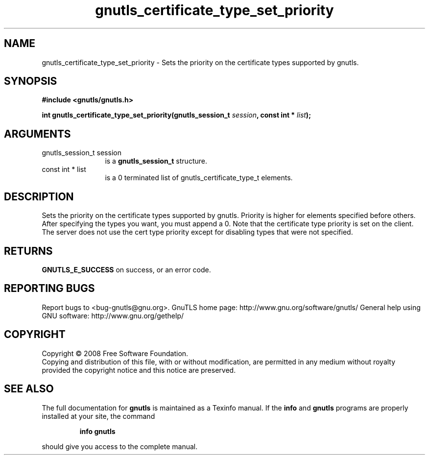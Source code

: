 .\" DO NOT MODIFY THIS FILE!  It was generated by gdoc.
.TH "gnutls_certificate_type_set_priority" 3 "2.8.5" "gnutls" "gnutls"
.SH NAME
gnutls_certificate_type_set_priority \- Sets the priority on the certificate types supported by gnutls.
.SH SYNOPSIS
.B #include <gnutls/gnutls.h>
.sp
.BI "int gnutls_certificate_type_set_priority(gnutls_session_t " session ", const int * " list ");"
.SH ARGUMENTS
.IP "gnutls_session_t session" 12
is a \fBgnutls_session_t\fP structure.
.IP "const int * list" 12
is a 0 terminated list of gnutls_certificate_type_t elements.
.SH "DESCRIPTION"
Sets the priority on the certificate types supported by gnutls.
Priority is higher for elements specified before others.
After specifying the types you want, you must append a 0.
Note that the certificate type priority is set on the client. 
The server does not use the cert type priority except for disabling
types that were not specified.
.SH "RETURNS"
\fBGNUTLS_E_SUCCESS\fP on success, or an error code.
.SH "REPORTING BUGS"
Report bugs to <bug-gnutls@gnu.org>.
GnuTLS home page: http://www.gnu.org/software/gnutls/
General help using GNU software: http://www.gnu.org/gethelp/
.SH COPYRIGHT
Copyright \(co 2008 Free Software Foundation.
.br
Copying and distribution of this file, with or without modification,
are permitted in any medium without royalty provided the copyright
notice and this notice are preserved.
.SH "SEE ALSO"
The full documentation for
.B gnutls
is maintained as a Texinfo manual.  If the
.B info
and
.B gnutls
programs are properly installed at your site, the command
.IP
.B info gnutls
.PP
should give you access to the complete manual.
